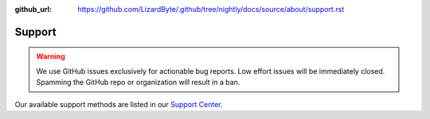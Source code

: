 :github_url: https://github.com/LizardByte/.github/tree/nightly/docs/source/about/support.rst

Support
=======

.. Warning:: We use GitHub issues exclusively for actionable bug reports. Low effort issues will be immediately closed.
   Spamming the GitHub repo or organization will result in a ban.

Our available support methods are listed in our `Support Center <https://app.lizardbyte.dev/support>`_.
